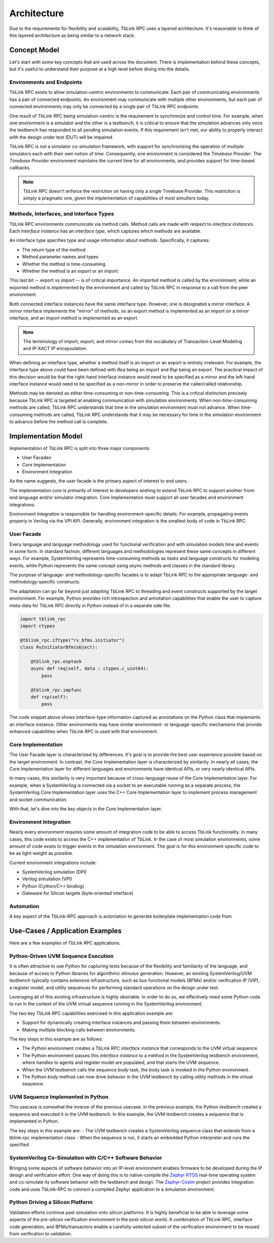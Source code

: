************
Architecture
************

Due to the requirements for flexibility and scalability, TbLink RPC
uses a layered architecture. It's reasonable to think of this 
layered architecture as being similar to a network stack. 

Concept Model
=============

Let's start with some key concepts that are used across the document.
There is implementation behind these concepts, but it's useful to 
understand their purpose at a high level before diving into the details.

.. image:: imgs/concept_diagram.png
  

Environments and Endpoints
--------------------------

TbLink RPC exists to allow simulation-centric environments to 
communicate. Each pair of communicating environments has a 
pair of connected endpoints. An environment may communicate
with multiple other environments, but each pair of connected
environments may only be connected by a single pair of
TbLink RPC endpoints.

One result of TbLink RPC being simulation-centric is the 
requirement to  synchronize and control time. For example, when 
one environment is a simulator and the other is a testbench, 
it is critical to ensure that the simulation advances only
once the testbench has responded to all pending simulation
events. If this requirement isn't met, our ability to properly
interact with the design under test (DUT) will be impaired.

TbLink RPC is not a simulator co-simulation framework, with 
support for synchronizing the operation of multiple simulators
each with their own notion of time. Consequently, one 
environment is considered the *Timebase Provider*. The 
*Timebase Provider* environment maintains the current time 
for all environments, and provides support for time-based
callbacks. 

.. note::
  TbLink RPC doesn't enforce the restriction on having only
  a single Timebase Provider. This restriction is simply
  a pragmatic one, given the implementation of capabilities
  of most simultors today.

Methods, Interfaces, and Interface Types
----------------------------------------

.. image:: imgs/iftype_ifinst_mirror.png

TbLink RPC environments communicate via method calls. Method
calls are made with respect to *interface instances*. Each
*interface instance* has an *interface type*, which captures
which methods are available.

An interface type specifies type and usage information about 
methods. Specifically, it captures:

- The return type of the method
- Method parameter names and types
- Whether the method is time-consuming
- Whether the method is an *export* or an *import*.

This last bit -- export vs import -- is of critical importance.
An imported method is called by the environment, while an 
exported method is implemented by the environment and called
by TbLink RPC in response to a call from the peer environment.

Both connected interface instances have the same interface type.
However, one is designated a *mirror* interface. A *mirror* 
interface implements the "mirror" of methods, so an export
method is implemented as an import on a *mirror* interface, and
an import method is implemented as an export.

.. note::
  The terminology of import, export, and mirror comes from the
  vocabulary of Transaction-Level Modeling and IP-XACT IP
  encapsulation.
  
When defining an interface type, whether a method itself is an
import or an export is entirely irrelevant. For example, the 
interface type above could have been defined with *Req* being 
an import and *Rsp* being an export. The practical impact of 
this decision would be that the right-hand interface instance
would need to be specified as a mirror and the left-hand 
interface instance would need to be specified as a non-mirror 
in order to preserve the caller/called relationship.

Methods may be denoted as either time-consuming or non-time-consuming.
This is a critical distinction precisely because TbLink RPC is targeted
at enabling communication with simulation environments. When 
non-time-consuming methods are called, TbLink RPC understands that 
time in the simulation environment must not advance. When time-consuming
methods are called, TbLink RPC understands that it may be necessary for
time in the simulation environment to advance before the method call 
is complete.



Implementation Model
====================

Implementation of TbLink RPC is split into three major components:

- User Facades
- Core Implementation
- Environment Integration

As the name suggests, the user facade is the primary aspect of 
interest to end users. 

The implementation core is primarily of interest to developers
wishing to extend TbLink RPC to support another front-end 
language and/or simulator integration. Core Implementation must
support all user facades and environment integrations.

Environment integration is responsible for handling 
environment-specific details. For example, propagating events
properly in Verilog via the VPI API. Generally, environment 
integration is the smallest body of code in TbLink RPC.

User Facade
-----------
Every language and language methodology used for functional
verification and with simulation models time and events 
in some form. In standard fashion, different languages and
methodologies represent these same concepts in different ways. 
For example, SystemVerilog represents time-consuming methods
as *tasks* and language constructs for modeling events, while 
Python represents the same concept using *async* methods and
classes in the standard library. 

The purpose of language- and methodology-specific facades is 
to adapt TbLink RPC to the appropriate language- and 
methodology-specific constructs. 

The adaptation can go far beyond just adapting TbLink RPC to
threading and event constructs supported by the target
environment. For example, Python provides rich introspection
and annotation capabilities that enable the user to 
capture meta-data for TbLink RPC directly in Python instead
of in a separate side file. 

.. code:: python3

  import tblink_rpc
  import ctypes

  @tblink_rpc.iftype("rv_bfms.initiator")
  class RvInitiatorBfm(object):

      @tblink_rpc.exptask
      async def req(self, data : ctypes.c_uint64):
          pass

      @tblink_rpc.impfunc
      def rsp(self):
          pass


The code snippet above shows interface-type information 
captured as annotations on the Python class that implements
an interface instance. Other environments may have similar
environment- or language-specific mechanisms that provide
enhanced capabilities when TbLink RPC is used with that
environment.

Core Implementation
-------------------

The User Facade layer is characterized by differences. It's goal is 
to provide the best user experience possible based on the target
environment. In contrast, the Core Implementation layer is 
characterized by similarity. In nearly all cases, the 
Core Implementation layer for different languages and environments
have identical APIs, or very nearly identical APIs.

In many cases, this similarity is very important because of 
cross-language reuse of the Core Implementation layer. For example,
when a SystemVerilog is connected via a socket to an executable 
running as a separate process, the SystemVerilog Core Implementation
layer uses the C++ Core Implementation layer to implement 
process management and socket communication.

With that, let's dive into the key objects in the Core Implementation
layer.

Environment Integration
-----------------------

Nearly every environment requires some amount of integration
code to be able to access TbLink functionality. In many cases, this
code exists to access the C++ implementation of TbLink. In the
case of most simulation environments, some amount of code exists
to trigger events in the simulation environment. The goal is for 
this environment-specific code to be as light-weight as possible.

Current environment integrations include:

- SystemVerilog simulation (DPI)
- Verilog simuilation (VPI)
- Python (Cython/C++ binding)
- Gateware for Silicon targets (byte-oriented interface)

Automation
----------

A key aspect of the TbLink-RPC approach is automation to generate
boilerplate implementation code from 

Use-Cases / Application Examples
================================

Here are a few examples of TbLink RPC applications.

Python-Driven UVM Sequence Execution
------------------------------------

.. image:: imgs/usecase_python_uvm_sequence.png

It is often attractive to use Python for capturing tests
because of the flexibility and familiarity of the language, 
and because of access to Python libraries for algorithmic
stimulus generation. However, an existing SystemVerilog/UVM 
testbench typically contains extensive infrastructure, such
as bus functional models (BFMs) and/or verification IP (VIP),
a register model, and utility sequences for performing
standard operations on the design under test. 

Leveraging all of this existing infrastructure is highly
desirable. In order to do so, we effectively need some 
Python code to run in the context of the UVM 
virtual sequence running in the SystemVerilog environment.

The two key TbLink RPC capabilities exercised in this 
application example are:

- Support for dynamically creating interface instances
  and passing them between environments.
- Making multiple blocking calls between environments.

The key steps in this example are as follows:

- The Python environment creates a TbLink RPC 
  *interface instance* that corresponds to the UVM 
  virtual sequence. 
- The Python environment passes this *interface instance*
  to a method in the SystemVerilog testbench environment, 
  where handles to agents and register model are populated, 
  and that starts the UVM sequence.
- When the UVM testbench calls the sequence *body* task,
  the body task is invoked in the Python environment. 
- The Python *body* method can now drive behavior in the
  UVM testbench by calling utility methods in the virtual
  sequence.

UVM Sequence Implemented in Python
----------------------------------

.. image:: imgs/usecase_sv_seq_python_impl.png

This usecase is somewhat the inverse of the previous usecase.
In the previous example, the Python testbench created a sequence
and executed it in the UVM testbench. In this example, the
UVM testbench creates a sequence that is implemented in Python.

The key steps in this example are:
- The UVM testbench creates a SystemVerilog sequence class
that extends from a tblink-rpc implementation class
- When the sequence is run, it starts an embedded Python
interpreter and runs the specified 


SystemVerilog Co-Simulation with C/C++ Software Behavior
--------------------------------------------------------

.. image:: imgs/usecase_zephyr_integration.png

Bringing some aspects of software behavior into an IP-level
environment enables firmware to be developed during the IP
design and verification effort. One way of doing this is
to native-compile the `Zephyr RTOS <https://www.zephyrproject.org>`_ 
real-time operating system and co-simulate its software
behavior with the testbench and design. The 
`Zephyr-Cosim <https://github.com/zephyr-dv/zephyr-cosim>`_ project
provides integration code and uses TbLink-RPC to connect
a compiled Zephyr application to a simulation environment.

Python Driving a Silicon Platform
---------------------------------

.. image:: imgs/usecase_silicon_platform.png

Validation efforts continue past simulation onto silicon 
platforms. It is highly beneficial to be able to leverage
some aspects of the pre-silicon verification environment
in the post-silicon world. A combination of TbLink-RPC,
interface code generation, and BFMs/transactors enable
a carefully-selected subset of the verification environment
to be reused from verification to validation.


